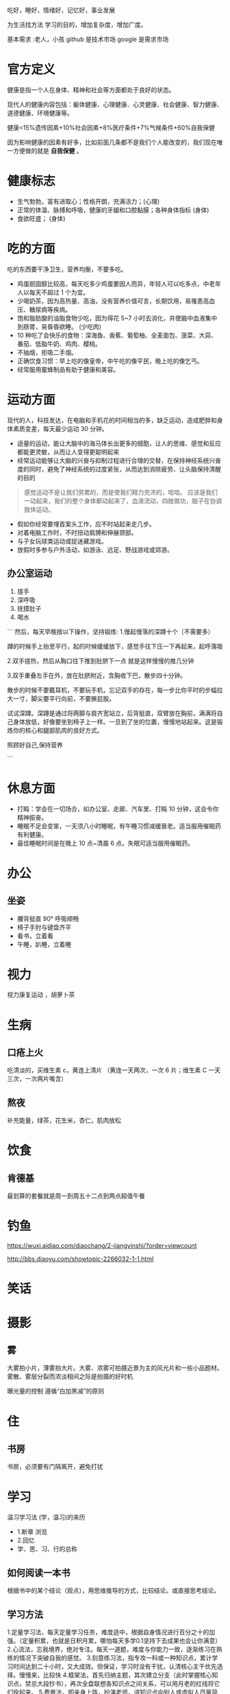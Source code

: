 吃好，睡好，情绪好，记忆好，事业发展

为生活找方法
学习的目的，增加复杂度，增加广度。

基本需求 :老人，小孩
github 是技术市场
google 是需求市场

* 官方定义
健康是指一个人在身体、精神和社会等方面都处于良好的状态。
#+begin_export type
#+end_export
现代人的健康内容包括：躯体健康、心理健康、心灵健康、社会健康、智力健康、道德健康、环境健康等。
#+begin_export type
#+end_export
健康=15%遗传因素+10%社会因素+8%医疗条件+7%气候条件+60%自我保健
   
因为影响健康的因素有好多，比如前面几条都不是我们个人能改变的，我们现在唯一方便做的就是 *自我保健* 。

* 健康标志
  - 生气勃勃，富有进取心；性格开朗，充满活力；(心理)
  - 正常的体温、脉搏和呼吸，健康的牙龈和口腔黏膜；各种身体指标  (身体)
  - 食欲旺盛； (身体)
* 吃的方面
  吃的东西要干净卫生，营养均衡，不要多吃。 
  
  - 鸡蛋胆固醇比较高，每天吃多少鸡蛋要因人而异，年轻人可以吃多点，中老年人以每天不超过 1 个为宜。
  - 少喝奶茶，因为高热量、高油，没有营养价值可言，长期饮用，易罹患高血压、糖尿病等疾病。
  - 饱和脂肪酸的油脂食物少吃，因为得花 5~7 小时去消化，并使脑中血液集中到肠胃，易昏昏欲睡。 (少吃肉)
  - 10 种吃了会快乐的食物：深海鱼、香蕉、葡萄柚、全麦面包、菠菜、大蒜、番茄、低脂牛奶、鸡肉、樱桃。
  - 不抽烟，拒吸二手烟。
  - 正确饮食习惯：早上吃的像皇帝，中午吃的像平民，晚上吃的像乞丐。
  - 经常服用蜜蜂制品有助于健康和美容。
* 运动方面
  现代的人，科技发达，在电脑和手机花的时间相当的多，缺乏运动，造成肥胖和身体素质变差，每天最少运动 30 分钟。

  - 适量的运动，能让大脑中的海马体长出更多的细胞，让人的思维、感觉和反应都能更灵敏，从而让人变得更聪明起来
  - 经常运动能够让大脑的兴奋与抑制过程进行合理的交替，在保持神经系统兴奋度的同时，避免了神经系统的过度紧张，从而达到消除疲劳、让头脑保持清醒的目的
  
 #+begin_quote
 感觉运动不是让我们劳累的，而是使我们精力充沛的，哈哈。
 应该是我们一动起来，我们的整个身体都动起来了，血液流动，四肢做功，脑子在协调肢体运动。
 #+end_quote
 
 - 假如你经常要埋首案头工作，应不时站起来走几步。
 - 对着电脑工作时，不时扭动肩膊和伸展颈部。
 - 与子女玩球类运动或捉迷藏游戏。
 - 放假时多参与户外活动，如游泳、远足、野战游戏或郊游。
** 办公室运动
 1. 搓手
 2. 深呼吸
 3. 抚摸肚子
 4. 喝水

 ```
 然后，每天早晚按以下操作，坚持锻炼:
 1.慢起慢落的深蹲十个（不需要多）

 蹲的时候手上抬至平行，起的时候缓缓放下，感觉手往下压一下再起来，起呼落吸

 2.双手搓热，然后从胸口往下推到肚脐下一点
 就是这样慢慢的推几分钟

 3.双手重叠左手在外，放在肚脐附近，含胸收下巴，散步四十分钟。

 散步的时候不要戴耳机，不要玩手机，忘记双手的存在，每一步比你平时的步幅拉大一寸，脚尖要平行向前，不要撅屁股。

 试试深蹲。深蹲是通过将两脚与肩齐宽站立，后背挺直，双臂放在胸前，满满将自己身体放低，好像要坐到椅子上一样。一旦到了坐的位置，慢慢地站起来。这是锻炼你的核心和腿部肌肉的良好方式。


 照顾好自己,保持营养

 ```

* 休息方面
  - 打盹：学会在一切场合，如办公室、走廊、汽车里、打盹 10 分钟，这会令你精神振奋。
  - 睡眠不足会变笨，一天须八小时睡眠，有午睡习惯减缓衰老。适当服用催眠药有利健康。
  - 最佳睡眠时间是在晚上 10 点~清晨 6 点。失眠可适当服用催眠药。
* 办公
** 坐姿
 - 腰背挺直 90° 呼吸顺畅
 - 椅子手肘与键盘齐平
 - 看书，立着看
 - 午睡，趴睡，立着睡

* 视力
视力康复运动 ，胡萝卜茶
* 生病  
** 口疮上火
   吃清淡的，买维生素 c，黄连上清片 （黄连一天两次，一次 6 片；维生素 C 一天三次，一次两片嘴含）
** 熬夜  
   补充能量，绿茶，花生米，杏仁，肌肉放松
* 饮食 
** 肯德基
 最划算的套餐就是周一到周五十二点到两点超值午餐
* 钓鱼
https://wuxi.aidiao.com/diaochang/2-jiangyinshi/?order=viewcount

http://bbs.diaoyu.com/showtopic-2266032-1-1.html

* 笑话
* 摄影

** 雾

 大雾拍小片，薄雾拍大片。大雾、浓雾可拍摄近景为主的风光片和一些小品题材。
 雾散、雾层分裂而浓淡相间之际是拍摄的好时机

 曝光量的控制
 遵循“白加黑减”的原则
* 住
** 书房
书房，必须要有门隔离开，避免打扰
* 学习
  温习学习法  (学，温习)的来历
- 1.断章 浏览 
- 2.回忆
- 学、思、习、行的总称

** 如何阅读一本书 
   根据书中的某个结论（观点），用思维推导的方式，比较结论。或直接思考结论。
** 学习方法
1.定量学习法，每天定量学习任务，难度适中，根据自身情况进行百分之十的加强。（定量积累，也就是日积月累，哪怕每天多学0.1坚持下去成果也会让你满意）
2.心流法，忘我境界，绝对专注。每天一道题，难度与你能力一致，逐渐练习在熟练的情况下突破自我的感觉。
3.刻意练习法，指专攻一科或一种知识点，累计学习时间达到二十小时，又大成效。但保证，学习时没有干扰，认清核心主干优先选择。慢慢来，比较快
4.框架法，首先归纳主题，其次建立分支（此时掌握核心知识点，禁忌大段抄书），再次全盘联想各知识点之间关系，可以用月老的红线将它们拴起来。
5.费曼法，即亲身上阵，扮演老师，讲知识点向别人或虚拟人尽量简洁明了讲述，讲述过程出现问题就去回看，最终效果最好。
* 工作
** 知识，技术
** 市场
** 大数据
